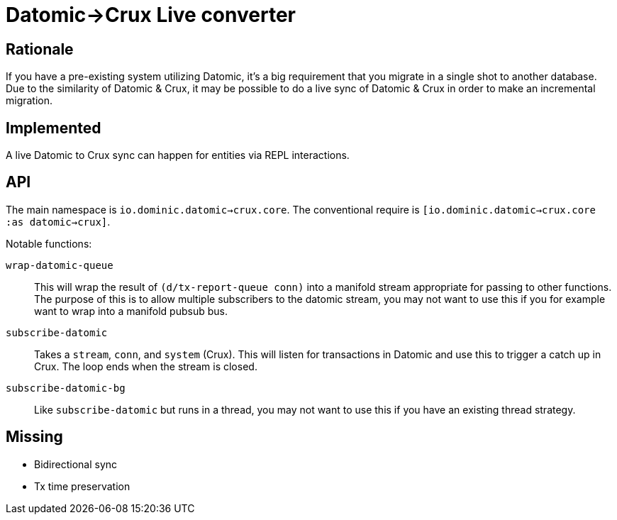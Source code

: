 = Datomic->Crux Live converter

== Rationale

If you have a pre-existing system utilizing Datomic, it's a big requirement that you migrate in a single shot to another database.
Due to the similarity of Datomic & Crux, it may be possible to do a live sync of Datomic & Crux in order to make an incremental migration.

== Implemented

A live Datomic to Crux sync can happen for entities via REPL interactions.

== API

The main namespace is `io.dominic.datomic->crux.core`.
The conventional require is `[io.dominic.datomic->crux.core :as datomic->crux]`.

Notable functions:

`wrap-datomic-queue`:: This will wrap the result of `(d/tx-report-queue conn)` into a manifold stream appropriate for passing to other functions.  The purpose of this is to allow multiple subscribers to the datomic stream, you may not want to use this if you for example want to wrap into a manifold pubsub bus.
`subscribe-datomic`:: Takes a `stream`, `conn`, and `system` (Crux).  This will listen for transactions in Datomic and use this to trigger a catch up in Crux.  The loop ends when the stream is closed.
`subscribe-datomic-bg`:: Like `subscribe-datomic` but runs in a thread, you may not want to use this if you have an existing thread strategy.

== Missing

* Bidirectional sync
* Tx time preservation
